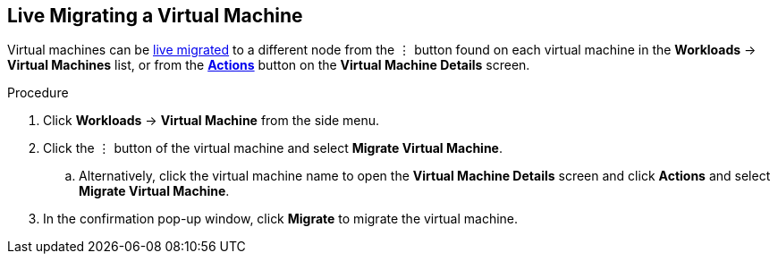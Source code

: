 [[migrate-vm-web]]
== Live Migrating a Virtual Machine

Virtual machines can be xref:vm-actions-web[live migrated] to a different node from the &#8942; button found on each virtual machine in the *Workloads* -> *Virtual Machines* list, or from the xref:vm-actions-web[*Actions*] button on the *Virtual Machine Details* screen.

.Procedure

. Click *Workloads* -> *Virtual Machine* from the side menu.
. Click the &#8942; button of the virtual machine and select *Migrate Virtual Machine*.
.. Alternatively, click the virtual machine name to open the *Virtual Machine Details* screen and click *Actions* and select *Migrate Virtual Machine*.
. In the confirmation pop-up window, click *Migrate* to migrate the virtual machine.

